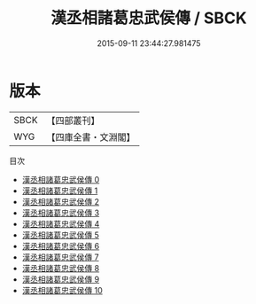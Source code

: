 #+TITLE: 漢丞相諸葛忠武侯傳 / SBCK

#+DATE: 2015-09-11 23:44:27.981475
* 版本
 |      SBCK|【四部叢刊】  |
 |       WYG|【四庫全書・文淵閣】|
目次
 - [[file:KR2g0014_000.txt][漢丞相諸葛忠武侯傳 0]]
 - [[file:KR2g0014_001.txt][漢丞相諸葛忠武侯傳 1]]
 - [[file:KR2g0014_002.txt][漢丞相諸葛忠武侯傳 2]]
 - [[file:KR2g0014_003.txt][漢丞相諸葛忠武侯傳 3]]
 - [[file:KR2g0014_004.txt][漢丞相諸葛忠武侯傳 4]]
 - [[file:KR2g0014_005.txt][漢丞相諸葛忠武侯傳 5]]
 - [[file:KR2g0014_006.txt][漢丞相諸葛忠武侯傳 6]]
 - [[file:KR2g0014_007.txt][漢丞相諸葛忠武侯傳 7]]
 - [[file:KR2g0014_008.txt][漢丞相諸葛忠武侯傳 8]]
 - [[file:KR2g0014_009.txt][漢丞相諸葛忠武侯傳 9]]
 - [[file:KR2g0014_010.txt][漢丞相諸葛忠武侯傳 10]]
